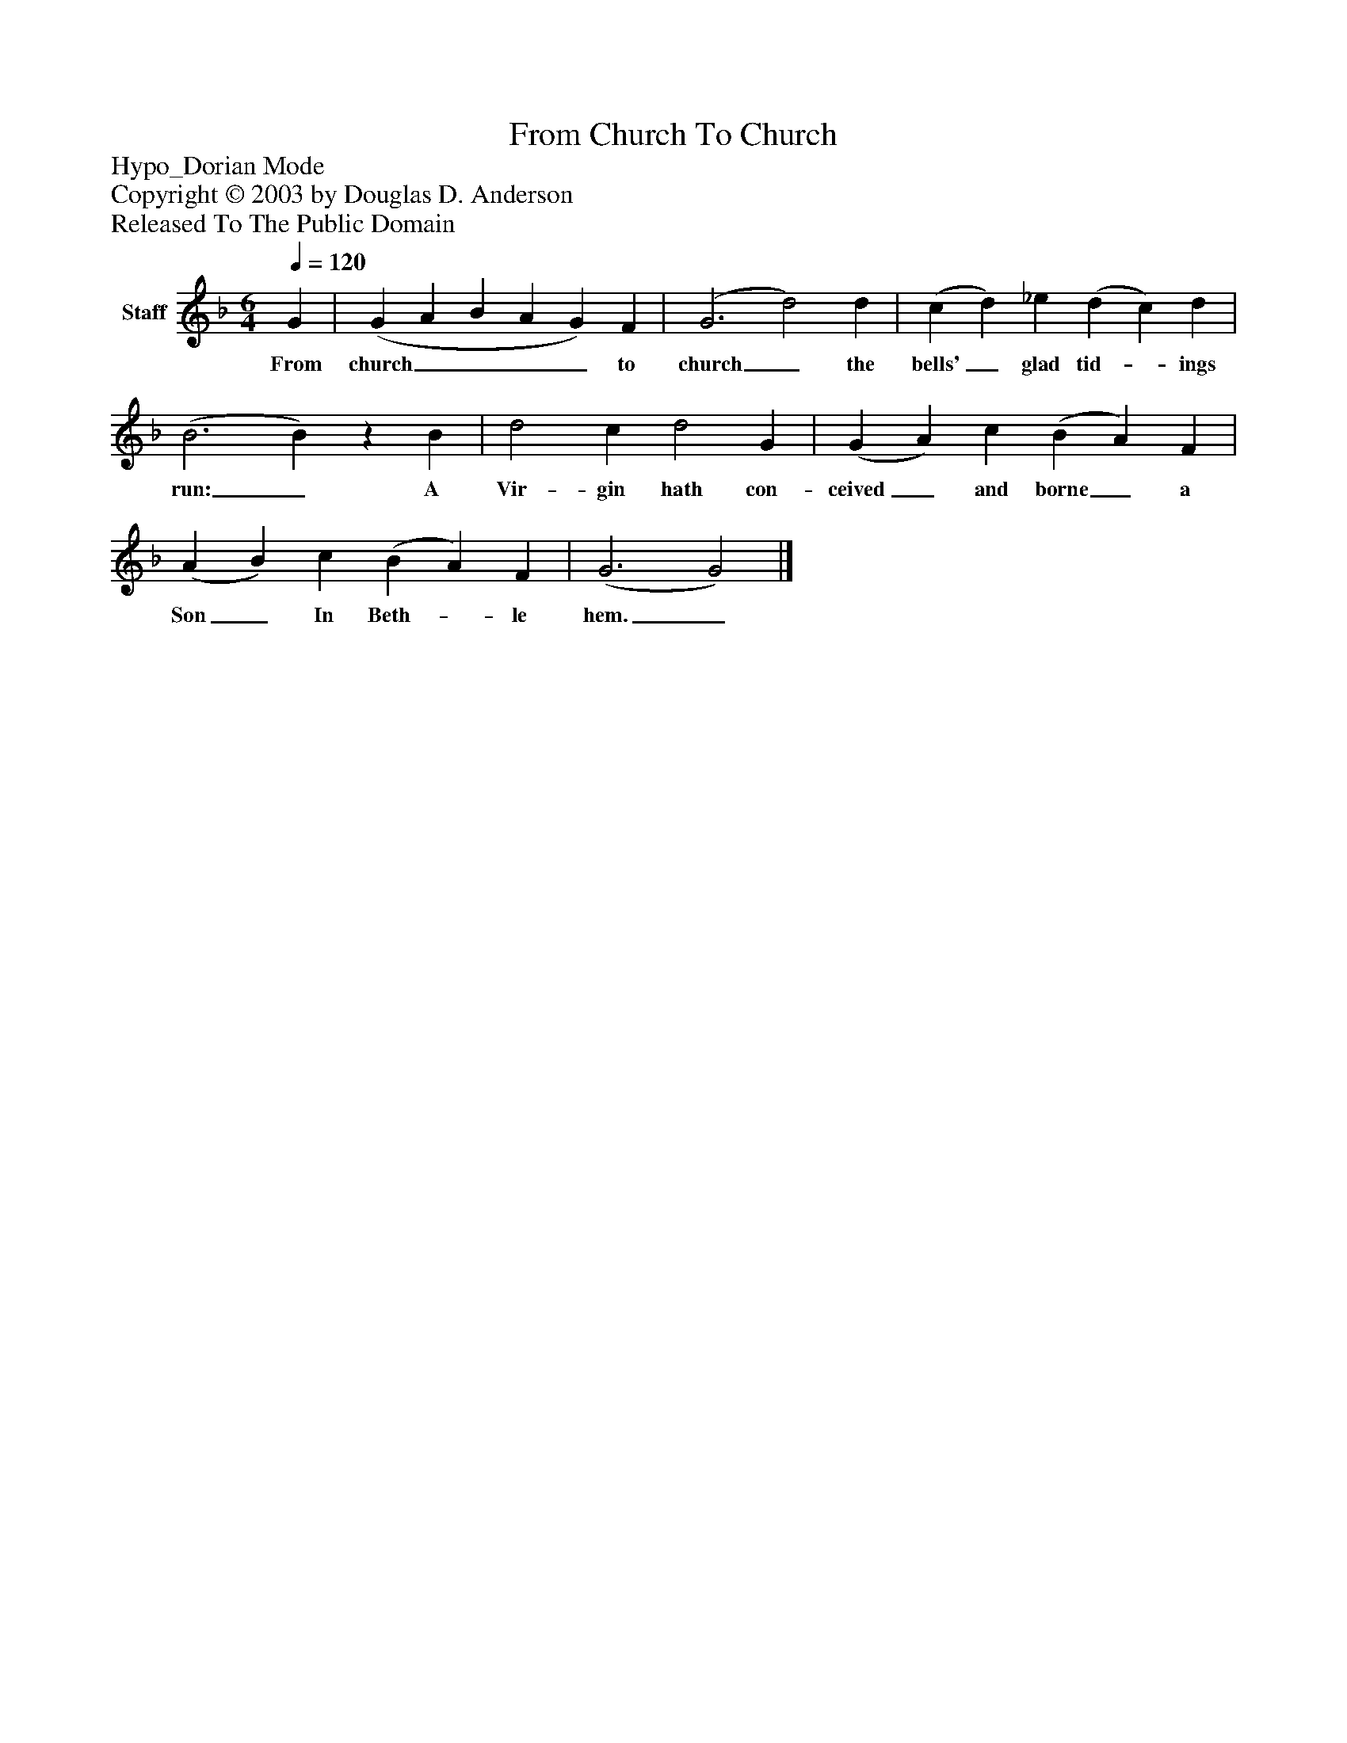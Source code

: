 %%abc-creator mxml2abc 1.4
%%abc-version 2.0
%%continueall true
%%titletrim true
%%titleformat A-1 T C1, Z-1, S-1
X: 0
T: From Church To Church
Z: Hypo_Dorian Mode
Z: Copyright © 2003 by Douglas D. Anderson
Z: Released To The Public Domain
L: 1/4
M: 6/4
Q: 1/4=120
V: P1 name="Staff"
%%MIDI program 1 19
K: F
[V: P1]  G | (G A B A G) F | (G3 d2) d | (c d) _e (d c) d | (B3 B)z B | d2 c d2 G | (G A) c (B A) F | (A B) c (B A) F | (G3 G2)|]
w: From church____ to church_ the bells'_ glad tid-_ ings run:_ A Vir- gin hath con- ceived_ and borne_ a Son_ In Beth-_ le hem._


